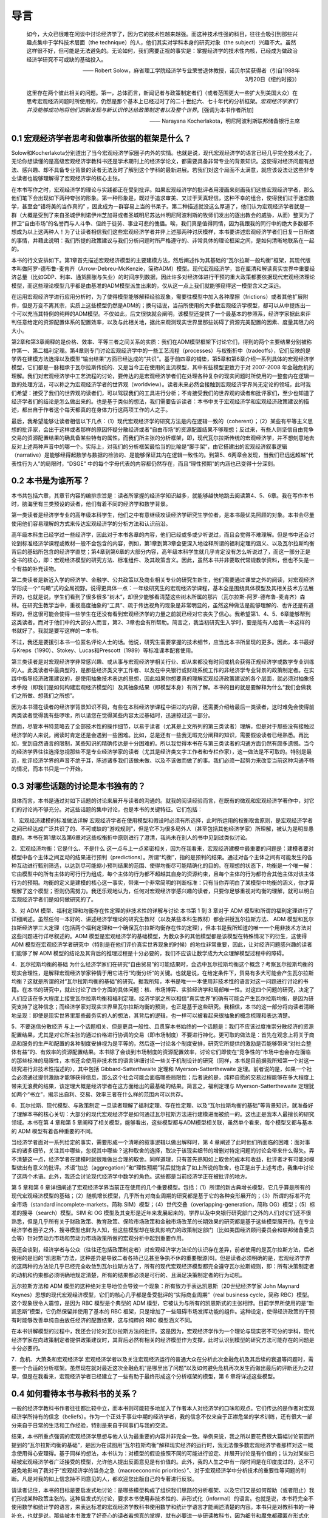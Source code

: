 导言
====

    如今，大众已很难在闲谈中讨论经济学了，因为它的技术性越来越强。而这种技术性强的科目，往往会吸引到那些兴趣点集中于学科技术层面（the
    technique）的人，他们其实对学科本身的研究对象（the
    subject）兴趣不大。虽然这样很不好，但可能是无法避免的。无论如何，我们需要正视的事实是：掌握经济学的技术性内核，已经成为做政治经济学研究不可或缺的基础投入。

    —— Robert
    Solow，麻省理工学院经济学专业荣誉退休教授，诺贝尔奖获得者（引自1988年3月20日《纽约时报》）

    这里存在两个彼此相关的问题。第一，总体而言，新闻记者与政策制定者们（或者范围更大一些扩大到美国大众）在思考宏观经济问题时所使用的，仍然是那个基本上已经过时了的二十世纪六、七十年代的分析框架。\ *宏观经济学家们并没能够成功地将他们的新发现与新认识传达给政策制定者以及整个世界*\ 。[强调为本书作者所加]

    —— Narayana Kocherlakota，明尼阿波利斯联邦储备银行主席

0.1 宏观经济学者思考和做事所依据的框架是什么？
----------------------------------------------

Solow和Kocherlakota分别道出了当今宏观经济学家圈子内外的实情。也就是说，现代宏观经济学的语言已经几乎完全技术化了，无论你想读懂的是高级宏观经济学教科书还是学术期刊上的经济学论文，都需要具备非常专业的背景知识。这使得对经济问题有想法、感兴趣、却不具备专业背景的读者无法及时了解到这个学科的最新进展。若我们对这个局面不太满意，就应该设法让这些非专业读者也能够理解得了宏观经济学的核心主张。

在本书写作之时，宏观经济学的理论与实践都正在受到批评。如果宏观经济学的批评者用漫画来刻画我们这些宏观经济学者，那么他们笔下会出现如下两种夸张的形象。第一种形象是，既过于追求审美、又过于天真轻信，这种不幸的组合，使得我们过于迷恋数学，甚至会“错将美的当作真的”
，因此成为一群容易上当的书呆子。第二种描述就没这么厚道了，他们认为宏观经济学者就是一群（大概是受到了来自圣城伊利诺伊州芝加哥或者圣城明尼苏达州明尼阿波利斯的牧师们发出的逐出教会的威胁，从而）整天为了捍卫“自由市场”的名誉而与人斗争、但终于徒劳、事业可悲的傀儡。唉，我们真是值得同情，因为我跟我的同行中的绝大多数都不想成为以上这两种人！为了让读者相信我们这些宏观经济学者并非上述那两种讨厌模样，本书要讲述宏观经济学者们日复一日所做的事情，并藉此说明：我们所提的政策建议与我们分析问题时所严格遵守的、非常具体的理论框架之间，是如何清晰地联系在一起的。

本书的行文安排如下。第1章首先描述宏观经济模型的主要建模方法，然后阐述作为其基础的“瓦尔拉斯一般均衡”框架，其现代版本叫做阿罗-德布鲁-麦肯齐（Arrow-Debreu-McKenzie，简称ADM）模型。现代宏观经济学，旨在厘清和解读真实世界中重要经济总量（比如GDP、利率、通货膨胀与失业）的时间序列数据，因此许多对经济体进行干预的重大政策都要依据现代宏观经济理论模型，而这些理论模型几乎都是由基准的ADM模型派生出来的，仅从这一点上我们就能够窥得这一模型含义之深远。

在运用宏观经济学进行应用分析时，为了使得模型能够解释经验现象，需要往模型中加入各种摩擦（frictions）或者其他扩展附件，但是万变不离其宗，实质上这些模型仍然是ADM的；换句话说，当前所使用的大多数宏观经济学模型，都可以从中提炼出一个可以充当其特例的纯粹的ADM模型。不仅如此，后文很快就会阐明，该模型还提供了一个最基本的参照系，经济学家据此来评判任意给定的资源配置体系的配置效率，以及与此相关地，据此来观测现实世界里那些妨碍了资源完美配置的因素、度量其阻力的大小。

第2章和第3章阐释的是价格、效率、平等三者之间关系的实质：我们在ADM模型框架下讨论它们，得到的两个主要结果分别被称作第一、第二福利定理。第4章则专门讨论宏观经济学中的一些工艺流程（processes）与权衡折中（tradeoffs），它们反映的是学界在建模方法选择以及模型“输出结果”方面已经达成的“共识”。基于前四章的铺垫，第5章和第6章介绍一系列具体的宏观经济学模型，它们都是一脉相承于瓦尔拉斯传统的、又是当今正在使用的主流模型，其中有些模型更致力于对
2007-2008
年金融危机的理解。我们对宏观经济学中工艺流程的讨论，要传达的是宏观经济学者们在处理各种复杂的现实问题时所使用的一整套内在逻辑一致的处理方法，可以称之为宏观经济学者的世界观（worldview）。读者未来必然会接触到宏观经济学界尚无定论的领域，此时我们希望：接受了我们的世界观的读者们，可以驾驭我们的工具进行分析；不肯接受我们的世界观的读者和批评家们，至少也知道了经济学者们的结论是怎么做出来的。也是基于类似的想法，我们需要告诉读者：本书中关于宏观经济学和宏观经济政策建议的描述，都出自于作者这个每天都真的在身体力行这两项工作的人之手。

最后，我希望能够让读者相信以下几点：（1）现代宏观经济学的研究方法是内在逻辑一致的（coherent）；（2）某些有平等主义思想的批评家，会出于这样或者那样的原因怀疑分散经济或者“自由市场”的资源配置结果不够理想；反过来，有些人则坚信自由竞争交易的资源配置结果的确具备某些特有的属性。而我们所主张的分析框架，即，现代瓦尔拉斯传统的宏观经济学，并不想刻意地去反对上述两种声音中的哪一个。实际上，对我们的分析框架最恰当的比喻是“脚手架”，由它搭建出的宏观经济叙事逻辑（narrative）是能够经得起数学与数据的检验的、是能够保证其内在逻辑一致性的。到第5、6两章会发现，当我们已远远超越“代表性行为人”的局限时，“DSGE”
中的每个字母代表的内容都仍然存在，而且“理性预期”的内涵也已变得十分深刻。

0.2 本书是为谁所写？
--------------------

本书共包括六章，其章节内容的编排宗旨是：读者所掌握的经济学知识越多，就能够越快地跳去阅读第4、5、6章。我在写作本书时，脑海里有三类预设的读者，他们有着不同的经济学和数学背景。

第一类读者是经济学专业的高年级本科学生，他们之中有意继续攻读经济学研究生学位者，是本书最优先照顾的对象。本书会尽量使用他们容易理解的方式来传达宏观经济学的分析方法和认识前沿。

高年级本科生已经学过一些经济学，因此对于本书各章的内容，他们已经或多或少听说过，而且会觉得不难理解。但是书中还会讨论到标准经济学课程或教材一般不会包含的内容，例如，第1章到第3章会更深入地诠释所谓的福利定理的涵义、以及瓦尔拉斯均衡背后的基础所包含的经济学直觉；第4章到第6章的大部分内容，高年级本科学生就几乎肯定没有怎么听说过了，而这一部分正是全书的核心，即：宏观经济模型的研究方法、标准组件、及其政策含义。因此，虽然本书并非要取代常规教学资料，但也不失是一个有益的补充读物。

第二类读者是新近入学的经济学、金融学、公共政策以及商业相关专业的研究生新生，他们需要通过课堂之外的阅读，对宏观经济学形成一个“鸟瞰”式的全局视野。说得更具体一点：一年级研究生的宏观经济学课程，基本全是围绕具体模型及其相关技术方法展开的，也就是说，学生们看到了很多很多“树木”，却很少能够看清楚这些树木所属的那片（瓦尔拉斯-阿罗-德布鲁-麦肯齐）森林。在研究生教学当中，重视高度抽象的“工具”、疏于传达视角的现象是非常明显的，虽然这种做法是能够理解的、也许还是有道理的，但这很可能会使得一些学生在还没有看到宏观经济学的力量之前就已经对它丧失了信心。我希望第1、4、5、6章能够帮到这类读者。而对于他们中的大部分人而言，第2、3章也会有所帮助。简言之，我当初研究生入学时，要是能有人给我一本这样的书就好了。我就是要写这样的一本书。

不过，我还是要援引本书一位匿名评论人士的话。他说，研究生需要掌握的技术细节，应当比本书所呈现的更多。因此，本书最好与Kreps（1990）、Stokey、Lucas和Prescott（1989）等标准课本配套使用。

第三类读者是对宏观经济学非常感兴趣、或从事与宏观经济学相关行业、却从来都没有时间或机会获得正规经济学或数学专业训练的人。此类读者中最典型的，是那些经济类文字工作者、以及在中央银行或财政系统工作的非经济学专业背景的政策制定者。在实践中指导经济政策建议的，是使用抽象技术表达的思想，因此如果你想要真的理解宏观经济政策建议的各个层面，就必须对抽象技术手段（即我们是如何构建宏观经济模型的）及其抽象结果（即模型本身）有所了解。本书的目的就是要解释为什么“我们会做我们之所做、想我们之所想”。

因为本书潜在读者的经济学背景知识不同，有些在本科经济学课程中讲过的内容，还需要介绍给最后一类读者，这时难免会使得前两类读者觉得我有些啰嗦，所以请您在觉得某些内容太过基础时，迅速掠过这一部分。

然而，尽管本书特意略去了全部技术性的操作细节，以易于读者（尤其是上文所列的第三类读者）理解，但是对于那些没有接触过经济学的人来说，阅读时肯定还是会遇到一些困难。比如，总是还有一些我无暇充分阐释的知识，需要假设读者已经熟悉。再比如，受到自然语言的限制，某些知识的精确传达是十分困难的。所以我觉得本书在与第三类读者的沟通方面仍然有颇多遗憾。当今的经济学界往往选择忽视那些不是专业经济学家的读者（尤其是经济类文字工作者和专栏作家），这一做法是不可取的。特别是最近，批评经济学界的声音不绝于耳，陈述诸多我们该做未做、以及不该做而做了的事。我们必须一起努力来改变当前这种沟通不畅的情况，而本书只是一个开始。

0.3 对哪些话题的讨论是本书独有的？
----------------------------------

具体而言，本书是通过对如下话题的讨论来展开与读者的沟通的。就我的阅读经验而言，在既有的微观和宏观经济学著作中，对它们的讨论尚不够充分。对这些话题的集中讨论，也是本书的关键特征。它们包括：

1．宏观经济建模的标准做法详解
宏观经济学者在使用模型和假设时必须有所选择，此时所运用的权衡取舍原则，是宏观经济学者之间已经达成广泛共识了的、不可或缺的“游戏规则”，但是它不为很多局外人（甚至包括其他经济学家）所理解，被认为是明显愚蠢的。本书在第1章以及第6章对这些权衡折中原则进行了澄清，我尚未在别人的书中见到过类似讨论。

2．宏观经济均衡：它是什么、不是什么
这一点与上一点紧密相关，因为在我看来，宏观经济建模中最重要的问题是：建模者要对模型中各个主体之间互动的结果进行预判（predictions）。所谓“均衡”，指的是预判的结果。通过对各个主体之间有可能发生的各种互动进行甄别筛选，以达到尽可能缩小预判结果的范围、使得均衡尽可能精确化的目的。在理想的状态下，均衡是一个唯一解：它由模型中的所有主体的可行行为组成，每个主体的行为都不超越其自身的资源约束，且每个主体的行为都符合其他主体对该主体行为的预期。均衡的定义是建模的核心这一事实，带来一个非常简明的判断标准：只有当你弄明白了某模型中均衡的涵义，你才算理解了这个模型；否则仍需努力。我还乐观地认为，任何对宏观经济学感兴趣的读者，只要你足够重视对均衡的理解，就可以明白宏观经济学者们是如何做研究的了。

3．对 ADM 模型、福利定理和均衡存在性定理的非技术性的详解与讨论 本书第 1
到 3 章对于 ADM
模型和所谓的福利定理进行了详细阐述。虽然任何一本好的、讲述经济学理论的研究生教材（以及某些本科生教材）都会讲授瓦尔拉斯方法、
ADM
模型和瓦尔拉斯经济学三大定理（包括两个福利定理和一个确保瓦尔拉斯均衡存在性的定理），但本书是我所知道的唯一一个用非技术方法对这些问题进行详尽叙述的。ADM
模型是宏观经济学的基础模型，为数众多的其他模型都是该模型在特殊情况下的衍生，这使得
ADM
模型在宏观经济学者研究中（特别是在他们评价真实世界现象的时候）的地位非常重要，因此，让对经济问题感兴趣的读者们能够了解
ADM
模型的结论及其背后的推理过程是十分必要的，我们不应该让数学成为大众理解模型过程中的障碍。

4．瓦尔拉斯均衡的基础
为什么经济学家们在研究“自由贸易”的可能结果时，会选中瓦尔拉斯均衡这个概念？考察瓦尔拉斯均衡的现实合理性，是解释宏观经济学家钟情于用它进行“均衡分析”的关键。也就是说，在给定条件下，贸易有多大可能会产生瓦尔拉斯均衡？这就是所谓的对“瓦尔拉斯均衡的基础”的研究。据我所知，本书是唯一一本使用非技术性的语言对这一问题进行讨论的书籍。在本书的研究中，就此讨论了四个方面的具体问题：核、市场博弈、实验经济学和局部唯一性。对这四个问题的研究，决定了人们应该在多大程度上接受瓦尔拉斯均衡和福利定理。经济学家之所以相信“真实世界”的确有可能会产生瓦尔拉斯均衡，是因为研究支持了这种信念；而经济学家对现实世界里瓦尔拉斯均衡的预测，也正是基于这些研究。我相信，本书的这一部分将向读者清晰地呈现：即使是现实世界里那些最务实的人的想法，其背后的逻辑，也一样可以被看起来很抽象的概念梳理和表达清楚。

5．不要迷信分散经济
与上一个话题相关、但是更具一般性、且贯穿本书始终的一个话题是：我们不应该过度推崇分散经济的资源配置结果，尤其是对它所主张的通过价格进行协调的交易（即市场制度）不要进行神化。更可取的做法是：首先在观念上将关于商品和服务的生产和配置的各种制度安排视为是平等的，然后逐一讨论各个制度安排，研究它所提供的激励是否能够带来“对社会整体有益”的、有效率的资源配置结果。本书除了会谈到市场制度的资源配置效率，讨论它们即使在“竞争性的”市场中也会存在面临的那些标准的局限性，本书还会使用非技术性的语言详细讨论一些关于机制设计的研究（同样，本书是目前据我所知第一个对这一研究进行非技术性描述的），其中包括
Gibbard-Satterthwaite 定理和 Myerson-Satterthewaite
定理。前者说的是，如果一个社会必须通过提供激励才能够获得信息，那么这个社会可能会面临哪些局限性；后者说的是，纯粹自愿的交易过程能够在多大程度上带来无浪费的结果，该定理大概是经济学者在这方面给出的最基础的结果。简言之，福利定理与
Myerson-Satterthewaite
定理犹如两个“书立”，揭示出自利、交易、效率三者在什么样的范围内可以共存。

6．瓦尔拉斯、现代模型、与政策制定
一旦读者理解了福利定理、存在性定理、以及“瓦尔拉斯均衡的基础”等背景知识，就准备好了理解本书的核心关切：大部分的现代宏观经济学是如何通过瓦尔拉斯方法进行建模进而被统一的。这也正是我本人最擅长的研究领域。本书在第
4 章和第 5
章阐释了相关模型，能够看出，这些模型都与ADM模型相关联，虽然单个看来，每个模型又都与基本的
ADM 模型有着各种重要的不同。

当经济学者面对一系列给定的事实，需要形成一个清晰的叙事逻辑以做出解释时，第
4
章阐述了此时他们所面临的困难：面对事实的诸多细节，关注其中哪些，忽视其中哪些？这种取舍的选择，取决于该现实细节的增删对特定问题的讨论会带来什么得失。弄不清楚这一点，经济学者在建模时就很难做出合理的取舍。同样道理，只有首先熟知如上取舍的成本和收益，批评者才有可能对模型做出有意义的批评。术语“加总（aggregation）”和“理性预期”背后就饱含了如上所说的取舍，也正是出于上述考虑，我集中讨论了这两个术语。此外，我还会讨论现代经济学中数学的角色。这些都是当前经济学正在被批评的地方。

第 5 章和第 6
章详细阐述了宏观经济学界当前正在使用的几个重要模型。包括：（1）所谓的新古典增长模型，它几乎算是所有的现代宏观经济模型的基础；（2）随机增长模型，几乎所有对商业周期的研究都是基于它的各种变形展开的；（3）所谓的标准不完全市场（standard
incomplete-markets，简称
SIM）模型；（4）世代交叠（overlapping-generation，简称
OG）模型；（5）标准的搜寻（search）模型。SIM 和 OG
模型及其变形是近年来发展起来的，学界以及中央银行研究部门之外的人们对它们还不很熟悉，但是几乎所有关于财政政策、教育政策、保险市场政策和金融市场改革的长期效果的研究都是基于这些模型展开的。在专业经济学者圈子之外，搜寻模型也鲜为人知，但这些模型却在极具影响力的政策制定部门（比如美国经济顾问委员会和联邦储备委员会等）针对劳动力市场和劳动力市场政策所做的宏观分析中起到重要作用。

我还会谈到，经济学者与公众（往往还包括政策制定者）对宏观经济学方法论的认识存在差异，前者使用的是瓦尔拉斯方法，后者使用的是旧的“凯恩斯”方法，这种差异是导致二者各持己见甚至争执不休的重要根源[6]。但是读者必须明确的是，宏观经济学界的这两种的方法论几乎已经完全收敛到瓦尔拉斯方法了，所有的现代宏观经济模型都完全遵守瓦尔拉斯规则，即：所有决策制定者的动机和约束都必须明确地规定清楚，所有的结果都必须是可行的、且满足决策制定者的行为动机。

瓦尔拉斯方法和 ADM
模型的这种绝对主导地位会导致一个现象：所有致力于表达凯恩斯（20世纪经济学家
John Maynard
Keynes）思想的现代宏观经济模型，它们的核心几乎都是备受批评的“实际商业周期”（real
business cycle，简称 RBC）模型。这个现象很令人震惊，是因为 RBC
模型是个典型的 ADM
模型，它被认为与所有的凯恩斯式的主张相悖。目前学界所使用的是“新凯恩斯”模型，它仍然保留并使用了基本的
RBC
框架，只是增加了一些阻碍市场发挥功能的组件。这种设定，使得经济政策的干预有时能够改善单纯自由放任经济的配置结果，这与纯粹的
RBC 模型涵义不同。

在本书讲解模型的过程中，我还会讨论对瓦尔拉斯方法的批评。这是因为，宏观经济学作为一个理论与现实密不可分的学科，现代经济学家在向政策制定者提供政策建议时，其背后必然有相关的经济模型作为支撑，此时认识到模型的研究方法可能存在的问题是十分必要的。

7．危机、大萧条和宏观经济学
宏观经济学者以及关注宏观经济运行的普通大众在分析此次金融危机及其后续的衰退等问题时，需要一个合适的分析框架。虽然现在就对最近这次金融危机“是哪里出了问题”以及如何避免危机再次发生而做出最后的评断还为之过早，但是在我看来，宏观经济学者已经建立了一些有助于最终形成这个分析框架的模型，第
6 章将详述这些模型。

0.4 如何看待本书与教科书的关系？
--------------------------------

一般的经济学教科书作者往往都比较中立，而本书则可能较多地加入了作者本人对经济学的口味和观点。它们传达的是作者对宏观经济学所持有的信念（beliefs）。作为一个正处于事业中期的经济学者，我的信念不仅来自于正襟危坐的学术训练，还有很大一部分来自于日常的生活和工作经验，特别是来自于同事们与我的交流。

结果，本书所重点强调的宏观经济学思想与他人认为最重要的内容并非完全一致。举例来说，我之所以要花费很大篇幅讨论前面所提到的“瓦尔拉斯均衡的基础”，是因为在试图用“瓦尔拉斯均衡”解释现实经济的运行时，我无法像多数宏观经济学者那样对这一概念使用得心安理得。基于同样的想法，本书认为：对模型的假设按照不同的可能进行设定、并展开讨论是有价值的；认为对某些已经被宏观经济学者广泛接受的模型，允许他人提出反面意见是有价值的。此外，我的人生之中有一段时间是在印度度过的，这不可避免地影响了我对于“宏观经济学的当务之急（macroeconomic
priorities）”、对于宏观经济学中分析技术的重要性等问题的判断。凡是对我的如上信念持不同意见的人，都欢迎您出版自己的专著进行反驳。

请读者记住，本书的目标是要启发式地讨论：是哪些模型构成了组织我们思路的分析框架、以及它们又是如何帮助（或者阻止）我们形成某种政策主张的。这种启发式的讨论，要求本书使用非技术性的、非形式化（informal）的语言。也就是说，本书将完全不使用数学和统计学的语言，来表达标准的宏观经济学教科书使用数学和统计学语言才能阐述清楚的内容。本书只是对教科书的一种补充，也就是说，那些被本书激发了好奇心的读者若想真的掌握，就有必要进一步研读教科书，因为细节和魔鬼都藏匿在形式化（formal）表达之中。宏观经济学者对于“掌握（know）”的定义是：他掌握核心结果的陈述和证明、掌握如何写出相关的最优化问题、并掌握如何求解出这些问题；如今，他还需要掌握如何在计算机上对这些问题进行模拟。宏观经济学家卢卡斯（Robert
E. Lucas
Jr.）说过：“经济理论其实是数学分析。数学分析之外的，都称不上经济理论，只能算是画图和交谈。(Economic
theory is mathematical analysis. Everything else is just pictures and
talk.)”
好吧，那么本书就只能算是画图和交谈，但希望它们能够激起读者进一步去主动阅读教科书和做课后作业的兴致。
